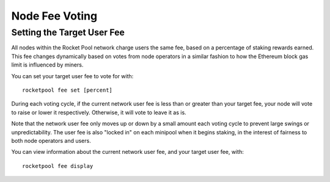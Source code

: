 ###############
Node Fee Voting
###############


***************************
Setting the Target User Fee
***************************

All nodes within the Rocket Pool network charge users the same fee, based on a percentage of staking rewards earned.
This fee changes dynamically based on votes from node operators in a similar fashion to how the Ethereum block gas limit is influenced by miners.

You can set your target user fee to vote for with::

    rocketpool fee set [percent]

During each voting cycle, if the current network user fee is less than or greater than your target fee, your node will vote to raise or lower it respectively.
Otherwise, it will vote to leave it as is.

Note that the network user fee only moves up or down by a small amount each voting cycle to prevent large swings or unpredictability.
The user fee is also "locked in" on each minipool when it begins staking, in the interest of fairness to both node operators and users.

You can view information about the current network user fee, and your target user fee, with::

    rocketpool fee display
